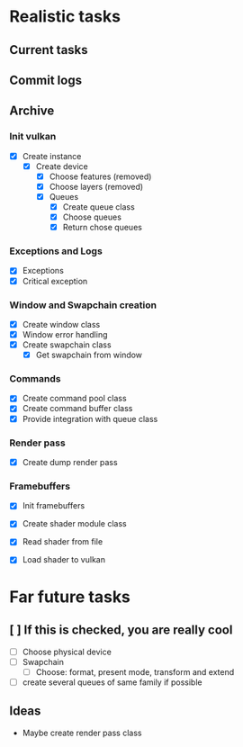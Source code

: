 * Realistic tasks

** Current tasks

** Commit logs

** Archive
*** Init vulkan
- [X] Create instance
  - [X] Create device
    - [X] Choose features (removed)
    - [X] Choose layers (removed)
    - [X] Queues
      - [X] Create queue class
      - [X] Choose queues
      - [X] Return chose queues

        
*** Exceptions and Logs
- [X] Exceptions
- [X] Critical exception

  
*** Window and Swapchain creation
- [X] Create window class
- [X] Window error handling
- [X] Create swapchain class
  - [X] Get swapchain from window

    
*** Commands
- [X] Create command pool class
- [X] Create command buffer class
- [X] Provide integration with queue class


*** Render pass
- [X] Create dump render pass
  
*** Framebuffers
- [X] Init framebuffers

 *** Shader module
- [X] Create shader module class
- [X] Read shader from file
- [X] Load shader to vulkan
 
* Far future tasks
** [ ] If this is checked, you are really cool
  - [ ] Choose physical device
  - [ ] Swapchain
    - [ ] Choose: format, present mode, transform and extend
  - [ ] create several queues of same family if possible
    
** Ideas
- Maybe create render pass class


